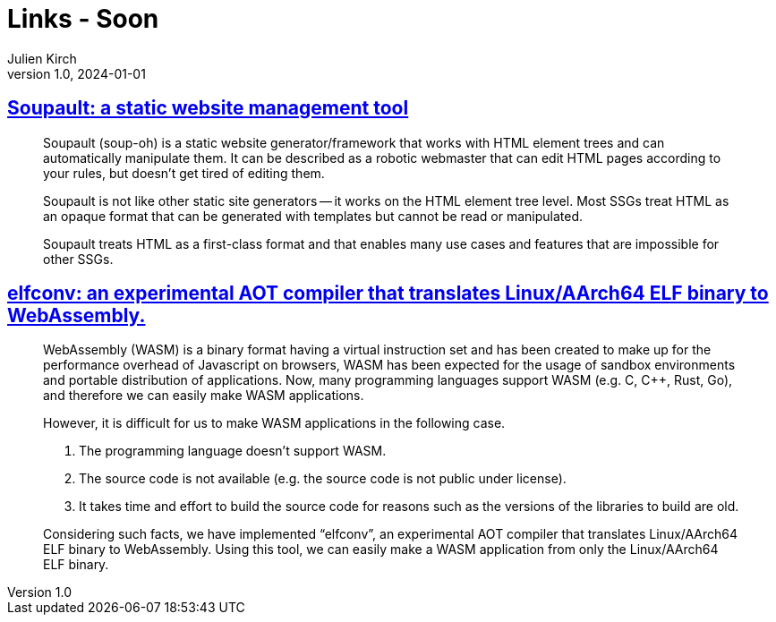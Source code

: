 = Links - Soon
Julien Kirch
v1.0, 2024-01-01
:article_lang: en
:figure-caption!:
:article_description: 

== link:https://soupault.app/[Soupault: a static website management tool]

[quote]
____
Soupault (soup-oh) is a static website generator/framework that works with HTML element trees and can automatically manipulate them. It can be described as a robotic webmaster that can edit HTML pages according to your rules, but doesn't get tired of editing them. 
____

[quote]
____
Soupault is not like other static site generators -- it works on the HTML element tree level. Most SSGs treat HTML as an opaque format that can be generated with templates but cannot be read or manipulated.

Soupault treats HTML as a first-class format and that enables many use cases and features that are impossible for other SSGs.
____

== link:https://medium.com/nttlabs/elfconv-an-experimental-aot-compiler-that-translates-linux-aarch64-elf-binary-to-webassembly-0d47b1b2d50b[elfconv: an experimental AOT compiler that translates Linux/AArch64 ELF binary to WebAssembly.]

[quote]
____
WebAssembly (WASM) is a binary format having a virtual instruction set and has been created to make up for the performance overhead of Javascript on browsers, WASM has been expected for the usage of sandbox environments and portable distribution of applications. Now, many programming languages support WASM (e.g. C, {cpp}, Rust, Go), and therefore we can easily make WASM applications.

However, it is difficult for us to make WASM applications in the following case.

. The programming language doesn't support WASM.
. The source code is not available (e.g. the source code is not public under license).
. It takes time and effort to build the source code for reasons such as the versions of the libraries to build are old.

Considering such facts, we have implemented "`elfconv`", an experimental AOT compiler that translates Linux/AArch64 ELF binary to WebAssembly. Using this tool, we can easily make a WASM application from only the Linux/AArch64 ELF binary.
____
